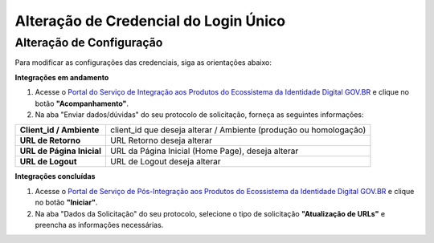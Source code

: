 ﻿Alteração de Credencial do Login Único
=======================================

.. Solicitação de Configuração
.. +++++++++++++++++++++++++++

.. Para utilização do sistema Login Único, há necessidade de liberar os ambientes para aplicação cliente possa utilizar. Essa liberação ocorre pelos passos:

.. 1. Preenchimento do `Plano de Integração`_. Leia atentamente as instruções de preenchimento que constam no próprio documento/
.. 2. Geração da Chave PGP - A chave PGP é solicitada para transmissão das credenciais de forma segura. Informações sobre como `administrar as chaves PGP para credenciais do Login Único`_.

.. Para encaminhamento das informações aos integrantes da Secretaria de Governança Digital (SGD) do Ministério da Economia (ME), deverá seguir as orientações:

.. 1. A assinatura digital do documento deverá ser pelo Representante Legal do órgão ou entidade dona do serviço a ser integrado, e Representante Técnico. Ambos devem constar na tabela do item 3. O documento deve ter o formato .doc, .pdf ou .odt. Não serão aceitos documentos escaneados.;
.. 2. A chave púbica PGP deverá ser gerada pelo Representante Legal do órgão ou entidade dona do serviço a ser integrado, e Representante Técnico. Ambos devem constar na tabela do item 3;
.. 3. Com recebimento do documento e da chave pública PGP, todos com correta completude das informações, a credencial de teste ou produção será gerada e encaminhada aos e-mails dos representantes descritos na tabela do item 3 deste documento;
.. 4. O Assunto do e-mail de liberação de chaves terá o padrão: **CHAVE DO AMBIENTE [nome do ambiente] – [Nome do Órgão/Entidade] – UF**;
.. 5. A chave de produção somente será emitida após comprovação da integração com sucesso ao ambiente de TESTE. Para fins de comprovação, deve ser encaminhado para o e-mail com vídeo da integração em funcionamento, junto com o Plano de Integração preenchido com as URLs do ambiente de produção do órgão/entidade e chave pública PGP do Órgão/Entidade. **ATENÇÃO: SÃO PERMITIDAS APENAS URLS com HTTPS NO AMBIENTE DE PRODUÇÃO**.
.. 6. O Órgão/Entidade **DEVE** avisar, por meio de email, que a integração está disponível para sociedade;

.. **O endereço de envio encontra-se no** `Plano de Integração`_.

Alteração de Configuração
+++++++++++++++++++++++++

Para modificar as configurações das credenciais, siga as orientações abaixo: 

**Integrações em andamento**

1. Acesse o `Portal do Serviço de Integração aos Produtos do Ecossistema da Identidade Digital GOV.BR`_ e clique no botão **"Acompanhamento"**.

2. Na aba "Enviar dados/dúvidas" do seu protocolo de solicitação, forneça as seguintes informações:

=============================  ======================================================================
**Client_id / Ambiente**       client_id que deseja alterar / Ambiente (produção ou homologação)
-----------------------------  ----------------------------------------------------------------------
**URL de Retorno**             URL Retorno deseja alterar
**URL de Página Inicial**      URL da Página Inicial (Home Page), deseja alterar
**URL de Logout**              URL de Logout deseja alterar
=============================  ======================================================================

**Integrações concluídas**

1. Acesse o `Portal de Serviço de Pós-Integração aos Produtos do Ecossistema da Identidade Digital GOV.BR`_ e clique no botão **"Iniciar"**.

2. Na aba "Dados da Solicitação" do seu protocolo, selecione o tipo de solicitação **"Atualização de URLs"** e preencha as informações necessárias.

.. **O endereço de envio encontra-se no** `Plano de Integração`_.

.. _`Portal do Serviço de Integração aos Produtos do Ecossistema da Identidade Digital GOV.BR`: https://www.gov.br/governodigital/pt-br/estrategias-e-governanca-digital/transformacao-digital/servico-de-integracao-aos-produtos-de-identidade-digital-gov.br

.. _`Portal de Serviço de Pós-Integração aos Produtos do Ecossistema da Identidade Digital GOV.BR`: https://www.gov.br/governodigital/pt-br/estrategias-e-governanca-digital/transformacao-digital/servico-de-pos-integracao-aos-produtos-do-ecossistema-da-identidade-digital-gov.br


.. _`Plano de Integração`: arquivos/Modelo_PlanodeIntegracao_LOGINUNICO_Versao-4.2.docx
.. _`administrar as chaves PGP para credenciais do Login Único`: chavepgp.html
